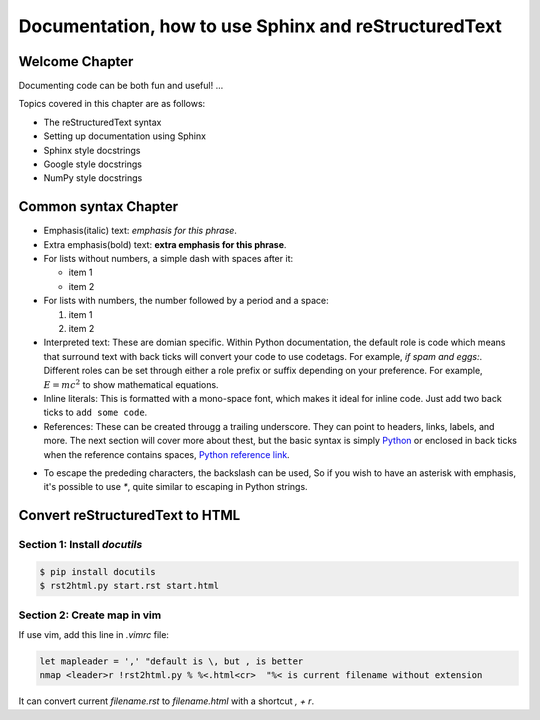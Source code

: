 Documentation, how to use Sphinx and reStructuredText
##################################################################

Welcome Chapter
******************************************************************
Documenting code can be both fun and useful! ...

Topics covered in this chapter are as follows:

- The reStructuredText syntax
- Setting up documentation using Sphinx
- Sphinx style docstrings
- Google style docstrings
- NumPy style docstrings

Common syntax Chapter
*****************************************************************
- Emphasis(italic) text: *emphasis for this phrase*.

- Extra emphasis(bold) text: **extra emphasis for this phrase**.

- For lists without numbers, a simple dash with spaces after it:

  - item 1
  - item 2

- For lists with numbers, the number followed by a period and a space:

  1. item 1
  2. item 2

- Interpreted text: These are domian specific. Within Python documentation, the default role is code which means that surround text with back ticks will convert your code to use codetags. For example, `if spam and eggs:`. Different roles can be set through either a role prefix or suffix depending on your preference. For example, :math:`E=mc^2` to show mathematical equations.

- Inline literals: This is formatted with a mono-space font, which makes it ideal for inline code. Just add two back ticks to ``add some code``.

- References: These can be created througg a trailing underscore. They can point to headers, links, labels, and more. The next section will cover more about thest, but the basic syntax is simply `Python <http://python.org>`_  or enclosed in back ticks when the reference contains spaces, `Python reference link`_.

.. _`Python reference link`: http:/python.org

- To escape the prededing characters, the backslash can be used, So if you wish to have an asterisk with emphasis, it's possible to use *\**, quite similar to escaping in Python strings.

Convert reStructuredText to HTML
**********************************************************************
Section 1: Install `docutils`
======================================================================
.. code:: bash
    
    $ pip install docutils
    $ rst2html.py start.rst start.html

Section 2: Create map in vim
======================================================================
If use vim, add this line in `.vimrc` file:

.. code:: vim

    let mapleader = ',' "default is \, but , is better
    nmap <leader>r !rst2html.py % %<.html<cr>  "%< is current filename without extension 

It can convert current `filename.rst` to `filename.html` with a shortcut `, + r`.
